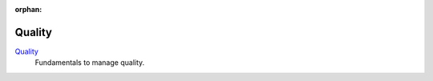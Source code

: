 :orphan:

.. _index-quality:

Quality
=======

`Quality </projects/modules-quality/en/7.0>`_
   Fundamentals to manage quality.
